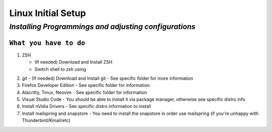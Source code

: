 =================
**Linux Initial Setup**
=================

--------
*Installing Programmings and adjusting configurations*
--------

``What you have to do``
=======

1. ZSH

   * (If needed) Download and Install ZSH
   * Switch shell to zsh using 
..   sourcecode:: 
	chsh -s /bin/zsh

2. git
   - (If needed) Download and Install git
   - See specific folder for more information
3. Firefox Developer Edition
   - See specific folder for information
4. Alacritty, Tmux, Neovim
   - See specific folder for information
5. Visual Studio Code
   - You should be able to install it via package manager, otherwise see specific distro info
6. Install nVidia Drivers
   - See specific distro information to install
7. Install mailspring and snapstore
   - You need to install the snapstore in order use mailspring (if you're unhappy with Thunderbird/Kmail/etc)

